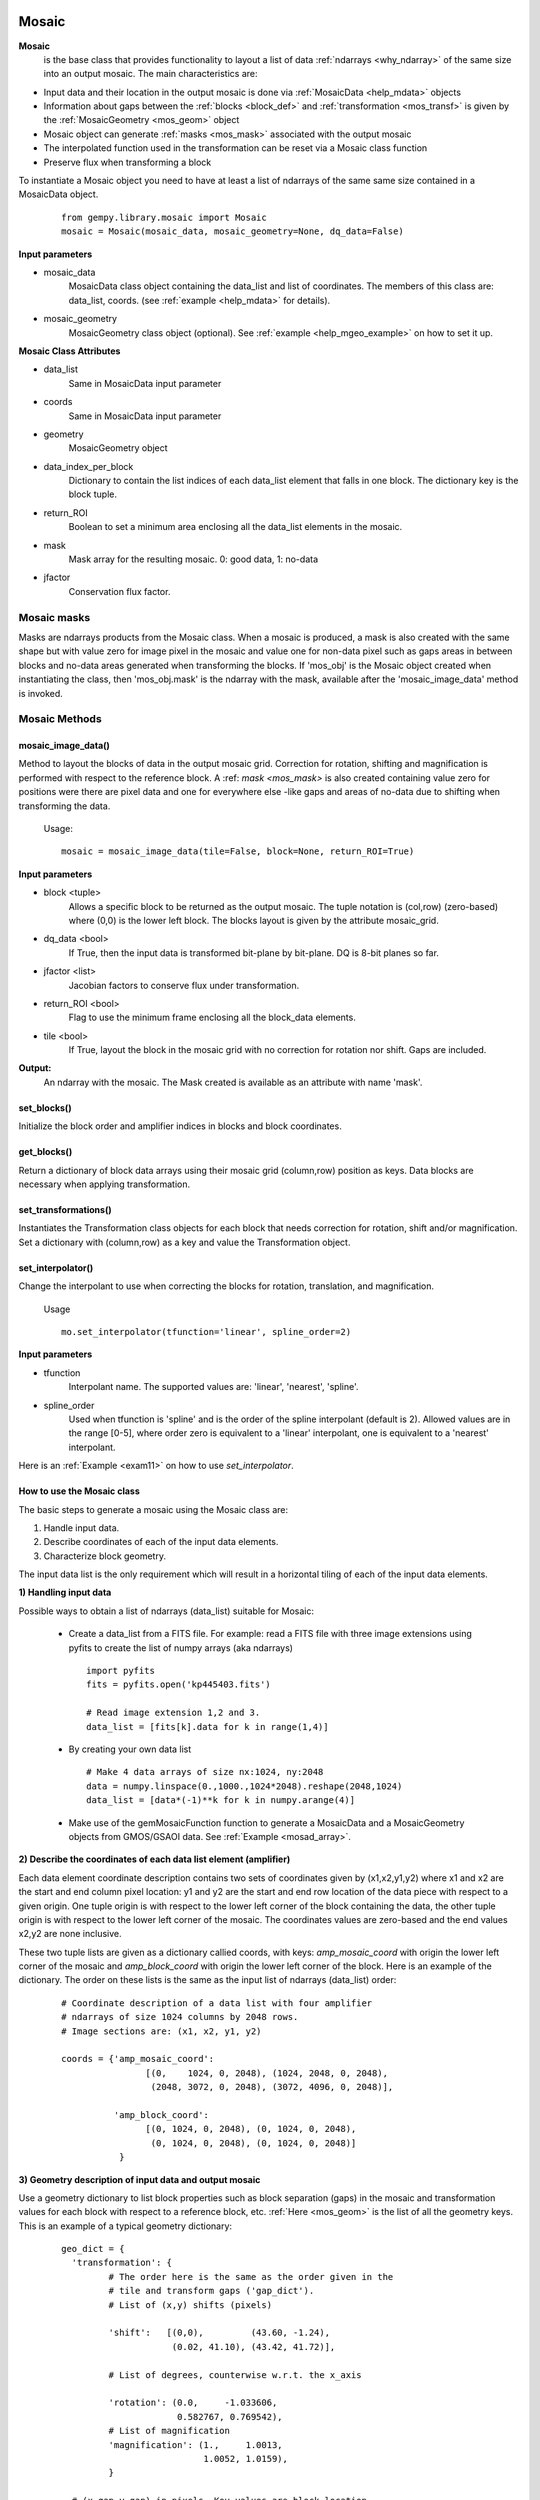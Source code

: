 .. _inst_class:

Mosaic
######

**Mosaic**
  is the base class that provides functionality to layout a list of data 
  :ref:`ndarrays <why_ndarray>` of the same size into an output mosaic. The main 
  characteristics are:

- Input data and their location in the output mosaic is done via 
  :ref:`MosaicData <help_mdata>` objects

- Information about gaps between the :ref:`blocks <block_def>` and 
  :ref:`transformation <mos_transf>` is given by the 
  :ref:`MosaicGeometry <mos_geom>` object

- Mosaic object can generate :ref:`masks <mos_mask>` associated with the 
  output mosaic

- The interpolated function used in the transformation can be reset via a 
  Mosaic class function

- Preserve flux when transforming a block

To instantiate a Mosaic object you need to have at least a list of ndarrays 
of the same same size contained in a MosaicData object.

 ::

  from gempy.library.mosaic import Mosaic
  mosaic = Mosaic(mosaic_data, mosaic_geometry=None, dq_data=False)

**Input parameters**

- mosaic_data
    MosaicData class object containing the data_list and list of coordinates. 
    The members of this class are: data_list, coords. 
    (see :ref:`example <help_mdata>` for details).

- mosaic_geometry
    MosaicGeometry class object (optional). 
    See :ref:`example <help_mgeo_example>` on how to set it up.

**Mosaic Class Attributes**

- data_list
    Same in MosaicData input parameter
- coords
    Same in MosaicData input parameter
- geometry
    MosaicGeometry object
- data_index_per_block 
    Dictionary to contain the list indices of each data_list element that falls 
    in one block. The dictionary key is the block tuple.
- return_ROI
    Boolean to set a minimum area enclosing all the data_list elements in the 
    mosaic.
- mask
    Mask array for the resulting mosaic.  0: good data, 1: no-data
- jfactor
    Conservation flux factor.

.. _mos_mask:

Mosaic masks 
************

Masks are ndarrays products from the Mosaic class. When a mosaic is produced, 
a mask is also created with the same shape but with value zero for image pixel 
in the mosaic and value one for non-data pixel such as gaps areas in between 
blocks and no-data areas generated when transforming the blocks. If 'mos_obj' 
is the Mosaic object created when instantiating the class, then 'mos_obj.mask' 
is the ndarray with the mask, available after the 'mosaic_image_data' method 
is invoked.

Mosaic Methods
**************

.. _mos_imdata:

mosaic_image_data()
===================

Method to layout the blocks of data in the output mosaic grid.  Correction for 
rotation, shifting and magnification is performed with respect to the reference 
block.  A :ref: `mask <mos_mask>` is also created containing value zero for 
positions were there are pixel data and one for everywhere else -like gaps and 
areas of no-data due to shifting when transforming the data.

 Usage:
 ::

  mosaic = mosaic_image_data(tile=False, block=None, return_ROI=True)

**Input parameters**

- block <tuple>
    Allows a specific block to be returned as the output mosaic. The tuple 
    notation is (col,row) (zero-based) where (0,0) is the lower left block.  
    The blocks layout is given by the attribute mosaic_grid.

- dq_data <bool>
    If True, then the input data is transformed bit-plane by bit-plane.
    DQ is 8-bit planes so far.

- jfactor <list>
    Jacobian factors to conserve flux under transformation.

- return_ROI <bool>
    Flag to use the minimum frame enclosing all the block_data elements.

- tile <bool>
    If True, layout the block in the mosaic grid with no correction for rotation 
    nor shift.  Gaps are included.

**Output:**
     An ndarray with the mosaic. The Mask created is available as an attribute 
     with name 'mask'.

set_blocks()
============

Initialize the block order and amplifier indices in blocks and block coordinates.

get_blocks()
============

Return a dictionary of block data arrays using their mosaic grid (column,row) 
position as keys. Data blocks are necessary when applying transformation.

.. _mos_transform:

set_transformations()
=====================

Instantiates the Transformation class objects for each block that needs correction 
for rotation, shift and/or magnification. Set a dictionary with (column,row) as 
a key and value the Transformation object.


.. _mos_set_interp:

set_interpolator()
==================

Change the interpolant to use when correcting the blocks for rotation, 
translation, and magnification. 

  Usage
  ::

   mo.set_interpolator(tfunction='linear', spline_order=2)

**Input parameters**

- tfunction
      Interpolant name. The supported values are: 'linear', 'nearest', 'spline'.

- spline_order
      Used when tfunction is 'spline' and is the order of the spline interpolant
      (default is 2). Allowed values are in the range [0-5], where order zero is 
      equivalent to a 'linear' interpolant, one is equivalent to a 'nearest' 
      interpolant.

Here is an :ref:`Example <exam11>`  on how to use *set_interpolator*.


.. _mos_works:

How to use the Mosaic class
===========================

The basic steps to generate a mosaic using the Mosaic class are: 

1) Handle input data.
2) Describe coordinates of each of the input data elements.
3) Characterize block geometry.

The input data list is the only requirement which will result in a horizontal 
tiling of each of the input data elements.


**1) Handling input data**

Possible ways to obtain a list of ndarrays (data_list) suitable for Mosaic:

  - Create a data_list from a FITS file. For example: read a FITS file with 
    three image extensions using pyfits to create the list of numpy arrays 
    (aka ndarrays) ::

     import pyfits
     fits = pyfits.open('kp445403.fits')

     # Read image extension 1,2 and 3.
     data_list = [fits[k].data for k in range(1,4)]

  - By creating your own data list ::

     # Make 4 data arrays of size nx:1024, ny:2048
     data = numpy.linspace(0.,1000.,1024*2048).reshape(2048,1024)
     data_list = [data*(-1)**k for k in numpy.arange(4)]

  - Make use of the gemMosaicFunction function to generate a MosaicData and a 
    MosaicGeometry objects from GMOS/GSAOI data. See :ref:`Example <mosad_array>`.

.. _desc_coords:

**2) Describe the coordinates of each data list element (amplifier)**

Each data element coordinate description contains two sets of coordinates given 
by (x1,x2,y1,y2) where x1 and x2 are the start and end column pixel location: 
y1 and y2 are the start and end row location of the data piece with respect to 
a given origin. One tuple origin is with respect to the lower left corner of 
the block containing the data, the other tuple origin is with respect to the 
lower left corner of the mosaic. The coordinates values are zero-based and the 
end values x2,y2 are none inclusive.

These two tuple lists are given as a dictionary callied coords, with keys: 
*amp_mosaic_coord* with origin the lower left corner of the mosaic and 
*amp_block_coord* with origin the lower left corner of the block. Here is an 
example of the dictionary. The order on these lists is the same as the input 
list of ndarrays (data_list) order:

 ::

  # Coordinate description of a data list with four amplifier 
  # ndarrays of size 1024 columns by 2048 rows.
  # Image sections are: (x1, x2, y1, y2)

  coords = {'amp_mosaic_coord':
                  [(0,    1024, 0, 2048), (1024, 2048, 0, 2048),
                   (2048, 3072, 0, 2048), (3072, 4096, 0, 2048)],

            'amp_block_coord':
                  [(0, 1024, 0, 2048), (0, 1024, 0, 2048),
                   (0, 1024, 0, 2048), (0, 1024, 0, 2048)]
             }

.. _block_geometry:

**3) Geometry description of input data and output mosaic**

Use a geometry dictionary to list block properties such as block separation 
(gaps) in the mosaic and transformation values for each block with respect to 
a reference block, etc. :ref:`Here <mos_geom>` is the list of all the geometry 
keys. This is an example of a typical geometry dictionary:

 ::

  geo_dict = {
    'transformation': {
           # The order here is the same as the order given in the
           # tile and transform gaps ('gap_dict').
           # List of (x,y) shifts (pixels)

           'shift':   [(0,0),         (43.60, -1.24),
                       (0.02, 41.10), (43.42, 41.72)],

           # List of degrees, counterwise w.r.t. the x_axis

           'rotation': (0.0,     -1.033606,
                        0.582767, 0.769542),
           # List of magnification        
           'magnification': (1.,     1.0013,
                             1.0052, 1.0159),
           }

    # (x_gap,y_gap) in pixels. Key values are block location 
    # (0-based) (column,row) w.r.t. lower left block in the mosaic.

    'gap_dict': {

       'tile_gaps': {(0,0):(15,25), (1,0):(15,25),
                     (0,1):(15,25), (1,1):(15,25)},

       'transform_gaps': {(0,0):(14,23.4), (1,0):(14.0,23.4),
                          (0,1):(14,20.4), (1,1):(12.6,23.4)},
            }, 
    'blocksize':   (1024,2048),  # (npix_x, npix_y)
    'mosaic_grid': (4,1),        # N of blocks in x and N of rows.
    'ref_block':   (0,0),        # Ref block (column,row) 0-based.
    'interpolator': 'linear',    # Interpolant
           }

.. note:: If the gaps values are the same for tile_gaps and transform_gaps then 
          instead of the 'gap_dict' use the 'gaps' key. E.g. ::

           'gaps': { (0,0): (15,25),
                     (1,0): (15,25),
                     (0,1): (15,25),
                     (1,1): (15,25) }

For simplicity if you want to create a tile mosaic, the only requirement then
if the *blocksize* and the *mosaic_grid*.

In practical terms if you have GMOS or GSAOI data all this work is done for you
by using the gemini_mosaic_function in the module gemMosaicFunction.py

.. _mos_data:

Mosaic Data Class
#################

MosaicData is a class that provides functionality to verify and store a list of 
ndarrays. An object of this class is used as input to the initialize function of 
the Mosaic class.

To create a MosaicData object:
 ::

  mosaic_data = MosaicData(data_list=None, coords=None)

**Input parameters**

- data_list
    List of ndarrays with pixel data. The ordering system is given by *coords* 
    as a list of coordinates describing the layout of the ndarrays into blocks and 
    the layout of the blocks into the mosaic. If data_list is None and coords is 
    None, the user gets an object with attributes names that can be set.

- coords
    A dictionary with keys ‘amp_mosaic_coord’ and ‘amp_block_coord’. The 
    ‘amp_mosaic_coord’ values contain a list of tuples describing the corners of 
    the ndarrays, i.e., (x1,x2,y1,y2) with respect to the mosaic lower left 
    corner (0,0). The ‘amp_block_coord’ values contain a list of tuples describing 
    the corners of the ndarrays, i.e., (x1,x2,y1,y2) with respect to the block 
    lower left corner (0,0). Notice that we can have more than one ndarray per 
    block. If coords is None and the object contains only the data_list attribute, 
    when used in Mosaic, it will result in an output tile array arrange in a 
    horizontal manner.

**Attributes**

- data_list
    Same as input
- coords
    Same as input

.. _mos_geom:

Mosaic Geometry Class
#####################

The MosaicGeometry class provides functionality to verify the input geometry 
elements and set all the require attributes. A MosaicGeometry object is not 
necessary to produce a mosaic, reulting in an horizontal stack of the blocks. 
If an object is created, the only required attributes are: 
*blocksize* and *mosaic_grid*.

To create a MosaicData object:
 ::

  mosaic_geometry = MosaicGeometry(dict)

**Input Parameter**

- dict
      A dictionary with the following keys:
      (NOTE: ``blocksize`` and ``mosaic_grid`` are *required* to produce a mosaic.)
  blocksize <tuple>
      (npixels_x, npixels_y). I.e., the size of the block.
  mosaic_grid <tuple>
      (ncols, nrows). Number of blocks per row and number of rows in the output 
      mosaic array.
  transformation <dict>
      with the following keys
        'shift'
          List of tuples (x_shift, y_shift). N pixels (as floats) to shift to 
          align with the ref_block. There are as many tuples as number of blocks.
        'rotation'
          (Degrees). List of floats. Amount to rotate each block to align with 
          the ref_block. There are as many numbers as number of blocks. The angle 
          is counter clockwise from the x-axis.
        'magnification'
          List of real numbers. Amount to magnify each block to align with the 
          ref_block. There are as many numbers as number of blocks. The 
          magnification is about the block center.

  ref_block
      Reference block tuple. The block location (x,y) coordinate in the 
      mosaic_grid. This is a 0-based tuple. 'x' increases to the right, 'y' 
      increases in the upwards direction.
  interpolator
      (String). Default is 'linear'. Name of the transformation function used for 
      translation,rotation, magnification of the blocks to be aligned with the 
      reference block. The possible values are: 'linear', 'nearest', 'spline'.
  spline_order
      (int). Default 3. Is the 'spline' interpolator order. Allow values are in 
      the range [0-5].
  gap_dict 
       A dictionary of dictionaries of the form:

       ::

        gap_dict = {
            'tile_gaps': {(col,row): (x_gap,y_gap),...},
            'transform_gaps': {(col,row): (x_gap, y_gap),...}
        }

        The '(col,row)' tuple is the block location with (0,0) being
        the lower left block in the mosaic.

        The '(x_gap, y_gap)' tuple is the gap in pixels at the left of
        the block (x_gap) and at the bottom of the block (y_gap); hence
        the (0,0) block will have values (0,0) for gaps.

        For some instruments the gaps are different depending whether we 
        produce a mosaic in 'tile' or 'transform' mode.

  gaps
       If the 'gap_dict' has the same values for 'tile_gaps' and
       'transform_gaps', then use this simpler entry instead:
       ::

        gaps = {(col,row): (x_gap,y_gap),...},

 
**Class Attributes**

- blocksize:    Same as input
- mosaic_grid:  Same as input
- interpolator: Same as input
- ref_block:    Same as input
- transformation:  Same as input
